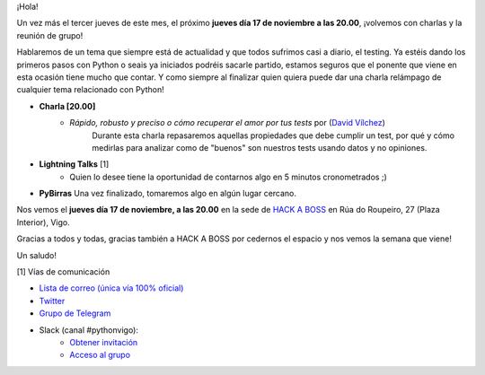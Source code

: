 .. title: Reunión Noviembre 2022
.. slug: reunion-noviembre-2022
.. date: 2022-11-07 20:08:12 UTC+02:00
.. meeting_datetime: 20221117_2000
.. tags: python, vigo, desarrollo
.. category:
.. link:
.. description:
.. type: text
.. author: Python Vigo


¡Hola!

Un vez más el tercer jueves de este mes, el próximo **jueves día 17 de noviembre a las 20.00**, ¡volvemos
con charlas y la reunión de grupo!

Hablaremos de un tema que siempre está de actualidad y que todos sufrimos casi a diario, el testing.
Ya estéis dando los primeros pasos con Python o seais ya iniciados podréis sacarle partido, estamos seguros
que el ponente que viene en esta ocasión tiene mucho que contar.
Y como siempre al finalizar quien quiera puede dar una charla relámpago de cualquier tema relacionado con Python!

* **Charla [20.00]**
    * *Rápido, robusto y preciso o cómo recuperar el amor por tus tests* por (`David Vílchez <https://xuaps.com/>`__)
        Durante esta charla repasaremos aquellas propiedades que debe cumplir un test, por qué y cómo medirlas para
        analizar como de "buenos" son nuestros tests usando datos y no opiniones.

* **Lightning Talks** [1]
    *  Quien lo desee tiene la oportunidad de contarnos algo en 5 minutos cronometrados ;)

* **PyBirras** Una vez finalizado, tomaremos algo en algún lugar cercano.


Nos vemos el **jueves día 17 de noviembre, a las 20.00** en la sede de
`HACK A BOSS <https://goo.gl/maps/dXVATGFM8J2j8fxN8>`_ en Rúa do Roupeiro, 
27 (Plaza Interior), Vigo.

Gracias a todos y todas, gracias también a HACK A BOSS por cedernos el espacio y nos vemos la semana
que viene!

Un saludo!


[1] Vías de comunicación

* `Lista de correo (única vía 100% oficial) <https://lists.es.python.org/listinfo/vigo/>`_

* `Twitter <https://twitter.com/python_vigo/>`_

* `Grupo de Telegram <https://t.me/+B9bb6mt07Uyp5Pj7>`_

* Slack (canal #pythonvigo):
    - `Obtener invitación <https://slackin-vigotech.herokuapp.com/>`_
    - `Acceso al grupo <https://vigotechalliance.slack.com/>`_
